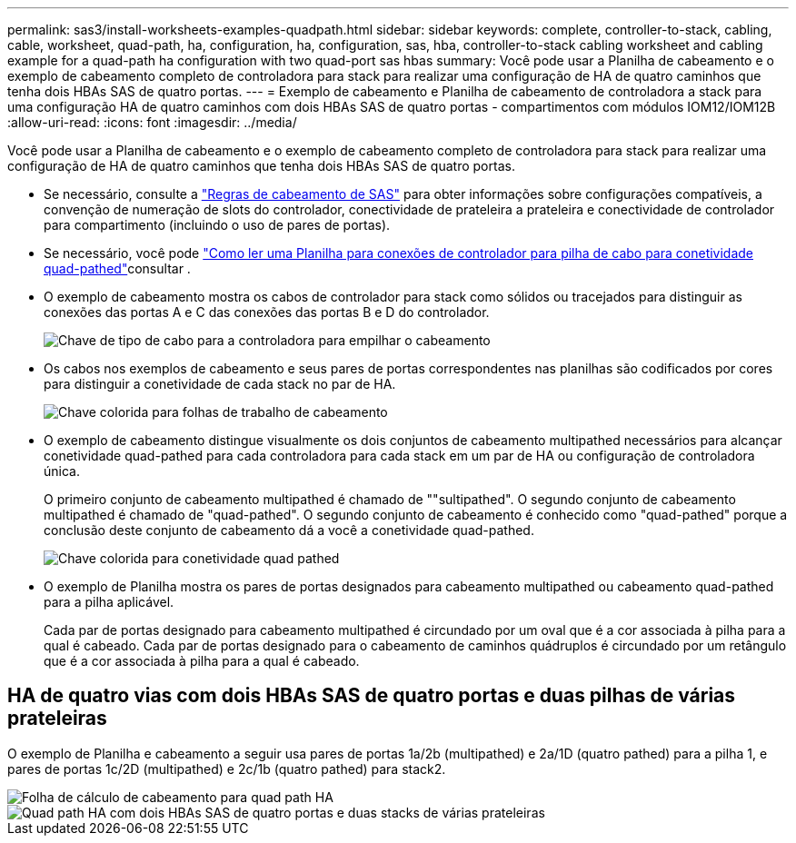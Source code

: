 ---
permalink: sas3/install-worksheets-examples-quadpath.html 
sidebar: sidebar 
keywords: complete, controller-to-stack, cabling, cable, worksheet, quad-path, ha, configuration, ha, configuration, sas, hba, controller-to-stack cabling worksheet and cabling example for a quad-path ha configuration with two quad-port sas hbas 
summary: Você pode usar a Planilha de cabeamento e o exemplo de cabeamento completo de controladora para stack para realizar uma configuração de HA de quatro caminhos que tenha dois HBAs SAS de quatro portas. 
---
= Exemplo de cabeamento e Planilha de cabeamento de controladora a stack para uma configuração HA de quatro caminhos com dois HBAs SAS de quatro portas - compartimentos com módulos IOM12/IOM12B
:allow-uri-read: 
:icons: font
:imagesdir: ../media/


[role="lead"]
Você pode usar a Planilha de cabeamento e o exemplo de cabeamento completo de controladora para stack para realizar uma configuração de HA de quatro caminhos que tenha dois HBAs SAS de quatro portas.

* Se necessário, consulte a link:install-cabling-rules.html["Regras de cabeamento de SAS"] para obter informações sobre configurações compatíveis, a convenção de numeração de slots do controlador, conectividade de prateleira a prateleira e conectividade de controlador para compartimento (incluindo o uso de pares de portas).
* Se necessário, você pode link:install-cabling-worksheets-how-to-read-quadpath.html["Como ler uma Planilha para conexões de controlador para pilha de cabo para conetividade quad-pathed"]consultar .
* O exemplo de cabeamento mostra os cabos de controlador para stack como sólidos ou tracejados para distinguir as conexões das portas A e C das conexões das portas B e D do controlador.
+
image::../media/drw_controller_to_stack_cable_type_key.gif[Chave de tipo de cabo para a controladora para empilhar o cabeamento]

* Os cabos nos exemplos de cabeamento e seus pares de portas correspondentes nas planilhas são codificados por cores para distinguir a conetividade de cada stack no par de HA.
+
image::../media/drw_controller_to_stack_cable_color_key_non2600.gif[Chave colorida para folhas de trabalho de cabeamento]

* O exemplo de cabeamento distingue visualmente os dois conjuntos de cabeamento multipathed necessários para alcançar conetividade quad-pathed para cada controladora para cada stack em um par de HA ou configuração de controladora única.
+
O primeiro conjunto de cabeamento multipathed é chamado de ""sultipathed". O segundo conjunto de cabeamento multipathed é chamado de "quad-pathed". O segundo conjunto de cabeamento é conhecido como "quad-pathed" porque a conclusão deste conjunto de cabeamento dá a você a conetividade quad-pathed.

+
image::../media/drw_controller_to_stack_quad_pathed_connectivity_key.gif[Chave colorida para conetividade quad pathed]

* O exemplo de Planilha mostra os pares de portas designados para cabeamento multipathed ou cabeamento quad-pathed para a pilha aplicável.
+
Cada par de portas designado para cabeamento multipathed é circundado por um oval que é a cor associada à pilha para a qual é cabeado. Cada par de portas designado para o cabeamento de caminhos quádruplos é circundado por um retângulo que é a cor associada à pilha para a qual é cabeado.





== HA de quatro vias com dois HBAs SAS de quatro portas e duas pilhas de várias prateleiras

O exemplo de Planilha e cabeamento a seguir usa pares de portas 1a/2b (multipathed) e 2a/1D (quatro pathed) para a pilha 1, e pares de portas 1c/2D (multipathed) e 2c/1b (quatro pathed) para stack2.

image::../media/drw_worksheet_qpha_slots_1_and_2_two_4porthbas_two_stacks_nau.gif[Folha de cálculo de cabeamento para quad path HA]

image::../media/drw_qpha_slots_1_and_2_two_4porthbas_two_stacks_nau.gif[Quad path HA com dois HBAs SAS de quatro portas e duas stacks de várias prateleiras]
